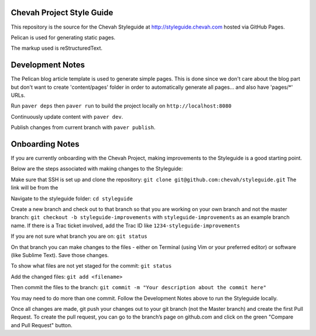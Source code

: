 Chevah Project Style Guide
==========================

This repository is the source for the Chevah Styleguide at
http://styleguide.chevah.com hosted via GitHub Pages.

Pelican is used for generating static pages. 

The markup used is reStructuredText.


Development Notes
==================

The Pelican blog article template is used to generate simple pages.
This is done since we don't care about the blog part but don't want to create
'content/pages' folder in order to automatically generate all pages...
and also have 'pages/*' URLs.

Run ``paver deps`` then ``paver run`` to build the project locally on
``http://localhost:8080``

Continuously update content with ``paver dev``.

Publish changes from current branch with ``paver publish``.


Onboarding Notes
================

If you are currently onboarding with the Chevah Project, making improvements to
the Styleguide is a good starting point.

Below are the steps associated with making changes to the Styleguide:

Make sure that SSH is set up and clone the repository:
``git clone git@github.com:chevah/styleguide.git``
The link will be from the 

Navigate to the styleguide folder: ``cd styleguide``

Create a new branch and check out to that branch so that you are working on
your own branch and not the master branch:
``git checkout -b styleguide-improvements`` with
``styleguide-improvements`` as an example branch name.
If there is a Trac ticket involved, add the Trac ID like
``1234-styleguide-improvements``

If you are not sure what branch you are on: ``git status``

On that branch you can make changes to the files - either on Terminal
(using Vim or your preferred editor) or software (like Sublime Text).
Save those changes.

To show what files are not yet staged for the commit: ``git status``

Add the changed files: ``git add <filename>``

Then commit the files to the branch: ``git commit -m "Your description about
the commit here"``

You may need to do more than one commit.  
Follow the Development Notes above to run the Styleguide locally.

Once all changes are made, git push your changes out to your git branch
(not the Master branch) and create the first Pull Request. To create the pull
request, you can go to the branch’s page on github.com and click on the green
"Compare and Pull Request" button.

